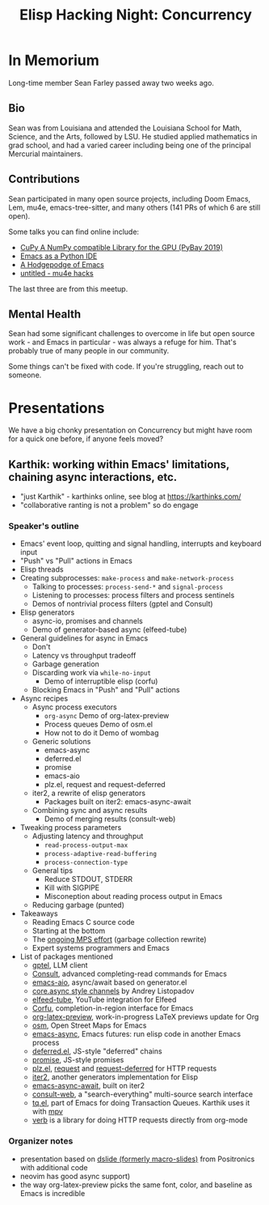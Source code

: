 #+TITLE: Elisp Hacking Night: Concurrency

* In Memorium
Long-time member Sean Farley passed away two weeks ago. 

** Bio
Sean was from Louisiana and attended the Louisiana School for Math, Science, and the Arts,
followed by LSU. He studied applied mathematics in grad school, and had a varied career
including being one of the principal Mercurial maintainers.

** Contributions

Sean participated in many open source projects, including Doom Emacs, Lem, mu4e,
emacs-tree-sitter, and many others (141 PRs of which 6 are still open).

Some talks you can find online include:

- [[https://www.youtube.com/watch?v=_AKDqw6li58&t=145s][CuPy A NumPy compatible Library for the GPU (PyBay 2019)]]
- [[https://www.youtube.com/watch?v=GxMAPW9_LsA][Emacs as a Python IDE]]
- [[https://www.youtube.com/watch?v=SjFQiMNwThg][A Hodgepodge of Emacs]]
- [[https://youtu.be/Rv0vV4un4vc?t=141][untitled - mu4e hacks]]

The last three are from this meetup.

** Mental Health
Sean had some significant challenges to overcome in life but open source work - and
Emacs in particular - was always a refuge for him. That's probably true of many people
in our community.

Some things can't be fixed with code. If you're struggling, reach out to someone.

[[../../images/sean_pybay.png]]

* Presentations
# Note to self: turn on recording!
We have a big chonky presentation on Concurrency but might have room for a quick one before,
if anyone feels moved?

** Karthik: working within Emacs' limitations, chaining async interactions, etc.

- "just Karthik" - karthinks online, see blog at [[https://karthinks.com/]]
- "collaborative ranting is not a problem" so do engage

*** Speaker's outline
- Emacs' event loop, quitting and signal handling, interrupts and keyboard input
- "Push" vs "Pull" actions in Emacs
- Elisp threads
- Creating subprocesses: =make-process= and =make-network-process=
  - Talking to processes: =process-send-*= and =signal-process=
  - Listening to processes: process filters and process sentinels
  - Demos of nontrivial process filters (gptel and Consult)
- Elisp generators
  - async-io, promises and channels
  - Demo of generator-based async (elfeed-tube)
- General guidelines for async in Emacs
  - Don't
  - Latency vs throughput tradeoff
  - Garbage generation
  - Discarding work via =while-no-input=
    - Demo of interruptible elisp (corfu)
  - Blocking Emacs in "Push" and "Pull" actions
- Async recipes
  - Async process executors
    + =org-async=
      Demo of org-latex-preview
    + Process queues 
      Demo of osm.el
    + How not to do it
      Demo of wombag
  - Generic solutions
    + emacs-async
    + deferred.el
    + promise
    + emacs-aio
    + plz.el, request and request-deferred
  - iter2, a rewrite of elisp generators
    + Packages built on iter2: emacs-async-await
  - Combining sync and async results
    - Demo of merging results (consult-web)
- Tweaking process parameters
  - Adjusting latency and throughput
    - =read-process-output-max=
    - =process-adaptive-read-buffering=
    - =process-connection-type=
  - General tips
    - Reduce STDOUT, STDERR
    - Kill with SIGPIPE
    - Misconeption about reading process output in Emacs
  - Reducing garbage (punted)
- Takeaways
  - Reading Emacs C source code
  - Starting at the bottom
  - The [[https://www.reddit.com/r/emacs/comments/1fcgk7e/multithreaded_garbage_collection/][ongoing MPS effort]] (garbage collection rewrite)
  - Expert systems programmers and Emacs
- List of packages mentioned
  - [[https://github.com/karthink/gptel][gptel]], LLM client
  - [[https://github.com/minad/consult][Consult]], advanced completing-read commands for Emacs
  - [[https://github.com/skeeto/emacs-aio][emacs-aio]], async/await based on generator.el
  - [[https://andreyor.st/posts/2023-02-01-ad-hoc-async-in-emacs-lisp-via-generators/][core.async style channels]] by Andrey Listopadov
  - [[https://github.com/karthink/elfeed-tube][elfeed-tube]], YouTube integration for Elfeed
  - [[https://github.com/minad/corfu][Corfu]], completion-in-region interface for Emacs
  - [[https://abode.karthinks.com/org-latex-preview/][org-latex-preview]], work-in-progress LaTeX previews update for Org 
  - [[https://github.com/minad/osm][osm]], Open Street Maps for Emacs
  - [[https://github.com/jwiegley/emacs-async][emacs-async]], Emacs futures: run elisp code in another Emacs process
  - [[https://github.com/kiwanami/emacs-deferred][deferred.el]], JS-style "deferred" chains
  - [[https://github.com/chuntaro/emacs-promise][promise]], JS-style promises
  - [[https://github.com/alphapapa/plz.el][plz.el]], [[https://github.com/tkf/emacs-request][request]] and [[https://github.com/tkf/emacs-request/blob/master/request-deferred.el][request-deferred]] for HTTP requests
  - [[https://github.com/doublep/iter2][iter2]], another generators implementation for Elisp
  - [[https://github.com/chuntaro/emacs-async-await][emacs-async-await]], built on iter2
  - [[https://github.com/armindarvish/consult-web][consult-web]], a "search-everything" multi-source search interface
  - [[https://www.gnu.org/software/emacs/manual/html_node/elisp/Transaction-Queues.html][tq.el]], part of Emacs for doing Transaction Queues. Karthik uses it with [[https://mpv.io/][mpv]]
  - [[https://github.com/federicotdn/verb][verb]] is a library for doing HTTP requests directly from org-mode

*** Organizer notes
- presentation based on [[https://github.com/positron-solutions/dslide][dslide (formerly macro-slides)]] from Positronics with additional code
- neovim has good async support)
- the way org-latex-preview picks the same font, color, and baseline as Emacs is incredible

